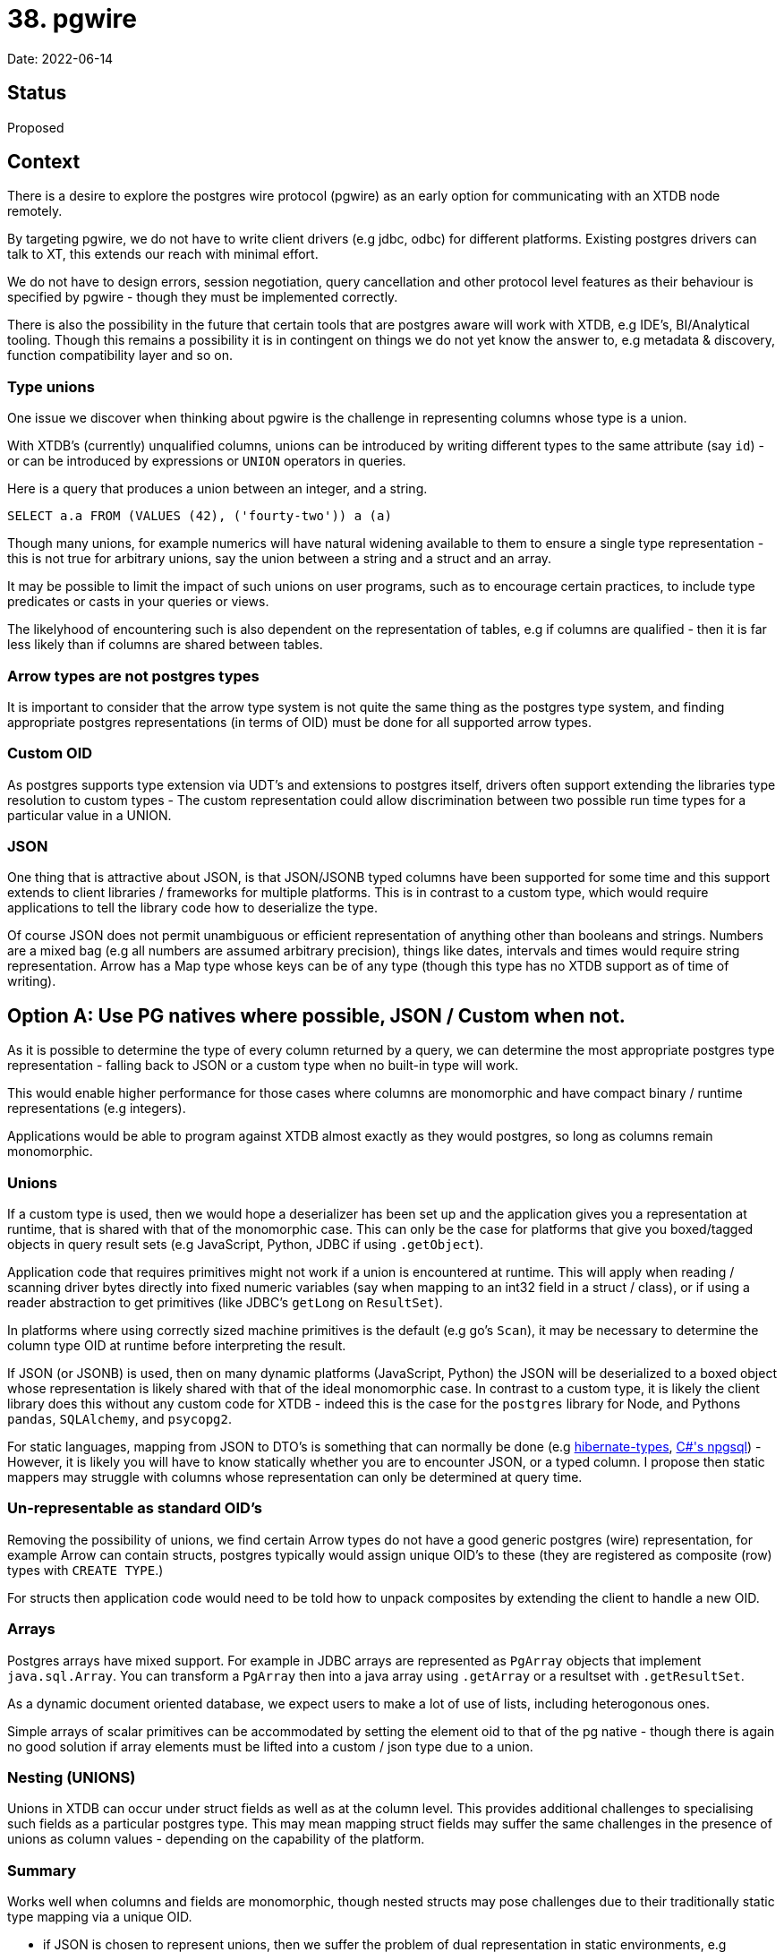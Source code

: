 = 38. pgwire

Date: 2022-06-14

== Status

Proposed

== Context

There is a desire to explore the postgres wire protocol (pgwire) as an early option for communicating with an XTDB node remotely.

By targeting pgwire, we do not have to write client drivers (e.g jdbc, odbc) for different platforms. Existing postgres drivers can talk to XT, this extends our reach with minimal effort.

We do not have to design errors, session negotiation, query cancellation and other protocol level features as their behaviour is specified by pgwire - though they must be implemented correctly.

There is also the possibility in the future that certain tools that are postgres aware will work with XTDB, e.g IDE's, BI/Analytical tooling. Though this remains a possibility it is in contingent on things we do not yet know the answer to, e.g metadata & discovery, function compatibility layer and so on.

=== Type unions

One issue we discover when thinking about pgwire is the challenge in representing columns whose type is a union.

With XTDB's (currently) unqualified columns, unions can be introduced by writing different types to the same attribute (say `id`) - or can be introduced by expressions or `UNION` operators in queries.

Here is a query that produces a union between an integer, and a string.

`SELECT a.a FROM (VALUES (42), ('fourty-two')) a (a)`

Though many unions, for example numerics will have natural widening available to them to ensure a single type representation - this is not true for arbitrary unions, say the union between a string and a struct and an array.

It may be possible to limit the impact of such unions on user programs, such as to encourage certain practices, to include type predicates or casts in your queries or views.

The likelyhood of encountering such is also dependent on the representation of tables, e.g if columns are qualified - then it is far less likely than if columns are shared between tables.

=== Arrow types are not postgres types

It is important to consider that the arrow type system is not quite the same thing as the postgres type system, and finding appropriate postgres representations (in terms of OID) must be done for all supported arrow types.

=== Custom OID

As postgres supports type extension via UDT's and extensions to postgres itself, drivers often support extending the libraries type resolution to custom types - The custom representation could allow discrimination between two possible run time types for a particular value in a UNION.

=== JSON

One thing that is attractive about JSON, is that JSON/JSONB typed columns have been supported for some time and this support extends to client libraries / frameworks for multiple platforms. This is in contrast to a custom type, which would require applications to tell the library code how to deserialize the type.

Of course JSON does not permit unambiguous or efficient representation of anything other than booleans and strings. Numbers are a mixed bag (e.g all numbers are assumed arbitrary precision), things like dates, intervals and times would require string representation. Arrow has a Map type whose keys can be of any type (though this type has no XTDB support as of time of writing).

== Option A: Use PG natives where possible, JSON / Custom when not.

As it is possible to determine the type of every column returned by a query, we can determine the most appropriate postgres type representation - falling back to JSON or a custom type when no built-in type will work.

This would enable higher performance for those cases where columns are monomorphic and have compact binary / runtime representations (e.g integers).

Applications would be able to program against XTDB almost exactly as they would postgres, so long as columns remain monomorphic.

=== Unions

If a custom type is used, then we would hope a deserializer has been set up and the application gives you a representation at runtime, that is shared with that of the monomorphic case. This can only be the case for platforms that give you boxed/tagged objects in query result sets (e.g JavaScript, Python, JDBC if using `.getObject`).

Application code that requires primitives might not work if a union is encountered at runtime. This will apply when reading / scanning driver bytes directly into fixed numeric variables (say when mapping to an int32 field in a struct / class), or if using a reader abstraction to get primitives (like JDBC's `getLong` on `ResultSet`).

In platforms where using correctly sized machine primitives is the default (e.g go's `Scan`), it may be necessary to determine the column type OID at runtime before interpreting the result.

If JSON (or JSONB) is used, then on many dynamic platforms (JavaScript, Python) the JSON will be deserialized to a boxed object whose representation is likely shared with that of the ideal monomorphic case. In contrast to a custom type, it is likely the client library does this without any custom code for XTDB - indeed this is the case for the `postgres` library for Node, and Pythons `pandas`, `SQLAlchemy`, and `psycopg2`.

For static languages, mapping from JSON to DTO's is something that can normally be done (e.g https://github.com/vladmihalcea/hibernate-types[hibernate-types], https://www.npgsql.org/efcore/mapping/json.html?tabs=data-annotations%2Cpoco[C#'s npgsql]) - However, it is likely you will have to know statically whether you are to encounter JSON, or a typed column. I propose then static mappers may struggle with columns whose representation can only be determined at query time.


=== Un-representable as standard OID's

Removing the possibility of unions, we find certain Arrow types do not have a good generic postgres (wire) representation, for example Arrow can contain structs, postgres typically would assign unique OID's to these (they are registered as composite (row) types with `CREATE TYPE`.)

For structs then application code would need to be told how to unpack composites by extending the client to handle a new OID.

=== Arrays

Postgres arrays have mixed support. For example in JDBC arrays are represented as `PgArray` objects that implement `java.sql.Array`. You can transform a `PgArray` then into a java array using `.getArray` or a resultset with `.getResultSet`.

As a dynamic document oriented database, we expect users to make a lot of use of lists, including heterogonous ones.

Simple arrays of scalar primitives can be accommodated by setting the element oid to that of the pg native - though there is again no good solution if array elements must be lifted into a custom / json type due to a union.

=== Nesting (UNIONS)

Unions in XTDB can occur under struct fields as well as at the column level. This provides additional challenges to specialising such fields as a particular postgres type. This may mean mapping struct fields may suffer the same challenges in the presence of unions as column values - depending on the capability of the platform.

=== Summary

Works well when columns and fields are monomorphic, though nested structs may pose challenges due to their traditionally static type mapping via a unique OID.

- if JSON is chosen to represent unions, then we suffer the problem of dual representation in static environments, e.g consider Date's.

- If a custom object is chosen to represent unions, then we suffer the problem of callers having to extend support to those new OID's, either by installing a library, or by writing some type mapping code. Such code may be non-trivial, if considering cases like nested trees of structs, fields containing unions, heterogonous lists etc.

- In static environments values that do not need to be boxed are often read from result sets directly from the bytes read from the server, and the tools you use to do this are _essentially_ different from the boxed, dynamic representation (JDBC's `getLong` vs `getObject`). There is an issue of brittleness with such apis in the presence of (the possibility of) unions, even if the ultimate runtime representation of all values remains the same.

== Option B: Every column is JSON (With options)

One option for presenting data whose type can vary at runtime is to supply columns as JSON by default, whether or not their types are representable as standard postgres OID's.

I would then propose an a later extension to enable packed postgres natives as a per-query opt-in, to reclaim performance.

=== Consistency & Predictability

It would then be the case that applications can program consistently as all column values would _have_ to be treated as boxed, dynamic objects. The behaviour of JSON in each platform is quite predictable and often provides options in static langs to represent unions of multiple JSON types e.g by mapping to `Object` or `JsonNode` in Hibernate.

It arguably has the broadest reach of the options, as most platforms are quite well equipped to deal with JSON out of the box, no custom extensions or OID hooks are necessary.

It does mean the performance will be somewhat worse by default than if we were able to specialise for monomorphic columns, both in terms of bytes-on-the-wire and ser/de overheads.

=== Ambiguity (everything is a string)

One issue with using JSON for everything is certain values are forced to be strings e.g Dates, intervals, times.

This means users will need to employ parsers to work with these values, and determine what types are likely at runtime. In the extreme, you could imagine a union of date and datetime, where you have to employ parsers speculatively in some order until you get a match.

=== Nesting

JSON objects and arrays are likely to be supported out of the box on all major platforms, both in mappers and when read dynamically. Furthermore, when objects are nested as JSON we find they retain the same representation, regardless of how unions are applied to child fields.

=== Reclaiming performance

Should a user be confident her query will only ever return data representable as a monomorphic postgres type, she may well be able to hint to XTDB to change behaviour and specialise the type of one or more columns. This will be most useful in environments where the JSON overhead is significant, and there is some advantage to ser/de bytes directly into machine primitives (Go, Java, C#). This becomes an optimisation then that can be worked towards or hinted at should performance become a concern.

By making it opt-in you retain a predictable but no-guarantees dynamic experience by default, and ensure users are making a concious choice as to whether to program against static expectations of their data.

== Option C: Every column uses a custom 'XTObject' OID

This option is much the same as Option B, but removes the 'stringly typed' ambiguity, and trades it for the need to extend their applications to support a new type.

You can imagine constructing a 'tagged box' object, who supplies a type descriptor (e.g col-type string), and a binary value. As the encoding of values then is fairly arbitrary, we can design a format that can accomodate arbitrary unions and nesting, and of course elements of all arrow vectors.

Such an object can be unpacked by a library function into an appropriate native representation of the value.

The main issue with this approach seems to be that for a good beginner experience, somebody is going to have to write extensions for all major platforms and frameworks to work with our custom type. This is particularly disappointing as pgwire itself is desirable precisely because it gives us out-of-the-box reach to many platforms with only a small amount of work ourselves (if any) to support them.
